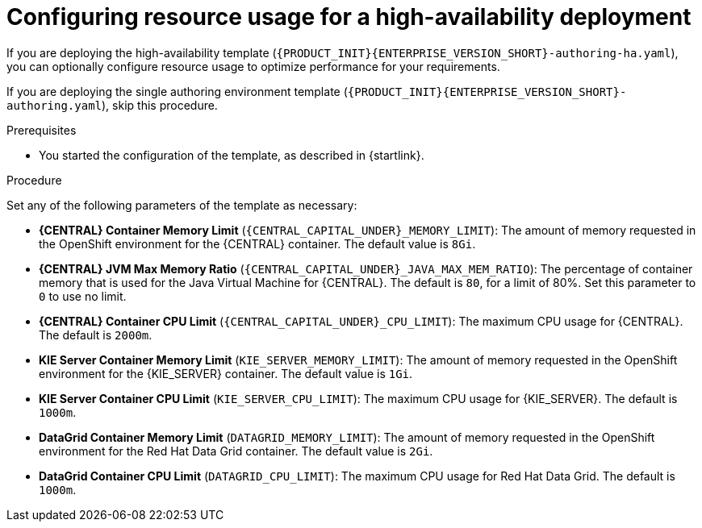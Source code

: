 [id='template-deploy-ha-resources-{context}-proc']
= Configuring resource usage for a high-availability deployment

If you are deploying the high-availability template (`{PRODUCT_INIT}{ENTERPRISE_VERSION_SHORT}-authoring-ha.yaml`), you can optionally configure resource usage to optimize performance for your requirements.

If you are deploying the single authoring environment template (`{PRODUCT_INIT}{ENTERPRISE_VERSION_SHORT}-authoring.yaml`), skip this procedure.

.Prerequisites

* You started the configuration of the template, as described in {startlink}.

.Procedure

Set any of the following parameters of the template as necessary:

** *{CENTRAL} Container Memory Limit* (`{CENTRAL_CAPITAL_UNDER}_MEMORY_LIMIT`): The amount of memory requested in the OpenShift environment for the {CENTRAL} container. The default value is `8Gi`.
** *{CENTRAL} JVM Max Memory Ratio* (`{CENTRAL_CAPITAL_UNDER}_JAVA_MAX_MEM_RATIO`): The percentage of container memory that is used for the Java Virtual Machine for {CENTRAL}. The default is `80`, for a limit of 80%. Set this parameter to `0` to use no limit.
** *{CENTRAL} Container CPU Limit* (`{CENTRAL_CAPITAL_UNDER}_CPU_LIMIT`): The maximum CPU usage for {CENTRAL}. The default is `2000m`.
** *KIE Server Container Memory Limit* (`KIE_SERVER_MEMORY_LIMIT`): The amount of memory requested in the OpenShift environment for the {KIE_SERVER} container. The default value is `1Gi`.
** *KIE Server Container CPU Limit* (`KIE_SERVER_CPU_LIMIT`): The maximum CPU usage for {KIE_SERVER}. The default is `1000m`.
** *DataGrid Container Memory Limit* (`DATAGRID_MEMORY_LIMIT`): The amount of memory requested in the OpenShift environment for the Red Hat Data Grid container. The default value is `2Gi`.
** *DataGrid Container CPU Limit* (`DATAGRID_CPU_LIMIT`): The maximum CPU usage for Red Hat Data Grid. The default is `1000m`.

  